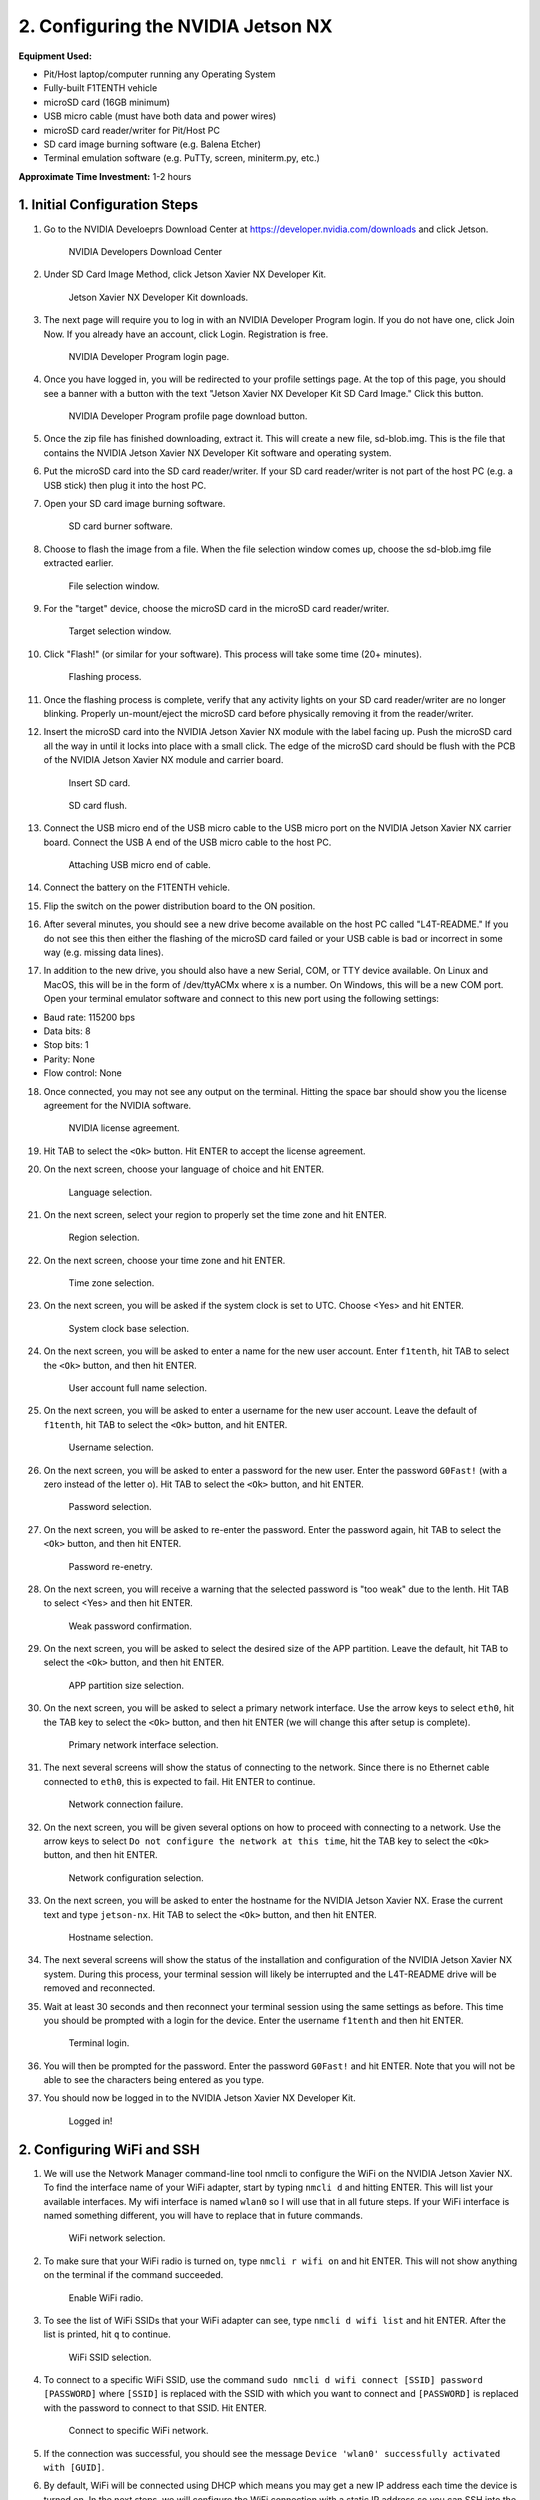 .. _doc_optional_software_nx:

2. Configuring the NVIDIA Jetson NX
=========================================

**Equipment Used:**

* Pit/Host laptop/computer running any Operating System
* Fully-built F1TENTH vehicle
* microSD card (16GB minimum)
* USB micro cable (must have both data and power wires)
* microSD card reader/writer for Pit/Host PC
* SD card image burning software (e.g. Balena Etcher)
* Terminal emulation software (e.g. PuTTy, screen, miniterm.py, etc.)

**Approximate Time Investment:** 1-2 hours

1. Initial Configuration Steps
---------------------------

1. Go to the NVIDIA Develoeprs Download Center at https://developer.nvidia.com/downloads and click Jetson.

        .. figure:: img/nx/nx-software-step1.png
                :align: center

                NVIDIA Developers Download Center

2. Under SD Card Image Method, click Jetson Xavier NX Developer Kit.

        .. figure:: img/nx/nx-software-step2.png
                :align: center

                Jetson Xavier NX Developer Kit downloads.

3. The next page will require you to log in with an NVIDIA Developer Program login. If you do not have one, click Join Now. If you already have an account, click Login. Registration is free.

        .. figure:: img/nx/nx-software-step3.png
                :align: center

                NVIDIA Developer Program login page.

4. Once you have logged in, you will be redirected to your profile settings page. At the top of this page, you should see a banner with a button with the text "Jetson Xavier NX Developer Kit SD Card Image." Click this button.

        .. figure:: img/nx/nx-software-step4.png
                :align: center

                NVIDIA Developer Program profile page download button.

5. Once the zip file has finished downloading, extract it. This will create a new file, sd-blob.img. This is the file that contains the NVIDIA Jetson Xavier NX Developer Kit software and operating system.
6. Put the microSD card into the SD card reader/writer. If your SD card reader/writer is not part of the host PC (e.g. a USB stick) then plug it into the host PC.
7. Open your SD card image burning software.

        .. figure:: img/nx/nx-software-step7.png
                :align: center

                SD card burner software.

8. Choose to flash the image from a file. When the file selection window comes up, choose the sd-blob.img file extracted earlier.

        .. figure:: img/nx/nx-software-step8.png
                :align: center

                File selection window.

9. For the "target" device, choose the microSD card in the microSD card reader/writer.

        .. figure:: img/nx/nx-software-step9.png
                :align: center

                Target selection window.

10. Click "Flash!" (or similar for your software). This process will take some time (20+ minutes).

        .. figure:: img/nx/nx-software-step10.png
                :align: center

                Flashing process.

11. Once the flashing process is complete, verify that any activity lights on your SD card reader/writer are no longer blinking. Properly un-mount/eject the microSD card before physically removing it from the reader/writer.
12. Insert the microSD card into the NVIDIA Jetson Xavier NX module with the label facing up. Push the microSD card all the way in until it locks into place with a small click. The edge of the microSD card should be flush with the PCB of the NVIDIA Jetson Xavier NX module and carrier board.

        .. figure:: img/nx/nx-insert-sd.jpg
                :align: center

                Insert SD card.

        .. figure:: img/nx/nx-sd-inserted.jpg
                :align: center

                SD card flush.

13. Connect the USB micro end of the USB micro cable to the USB micro port on the NVIDIA Jetson Xavier NX carrier board. Connect the USB A end of the USB micro cable to the host PC.

        .. figure:: img/nx/nx-attach-usb.jpg
                :align: center

                Attaching USB micro end of cable.

14. Connect the battery on the F1TENTH vehicle.
15. Flip the switch on the power distribution board to the ON position.
16. After several minutes, you should see a new drive become available on the host PC called "L4T-README." If you do not see this then either the flashing of the microSD card failed or your USB cable is bad or incorrect in some way (e.g. missing data lines).
17. In addition to the new drive, you should also have a new Serial, COM, or TTY device available. On Linux and MacOS, this will be in the form of /dev/ttyACMx where x is a number. On Windows, this will be a new COM port. Open your terminal emulator software and connect to this new port using the following settings:

* Baud rate: 115200 bps
* Data bits: 8
* Stop bits: 1
* Parity: None
* Flow control: None

18. Once connected, you may not see any output on the terminal. Hitting the space bar should show you the license agreement for the NVIDIA software.

        .. figure:: img/nx/nx-software-step18.png
                :align: center

                NVIDIA license agreement.

19. Hit TAB to select the ``<Ok>`` button. Hit ENTER to accept the license agreement.
20. On the next screen, choose your language of choice and hit ENTER.

        .. figure:: img/nx/nx-software-step20.png
                :align: center

                Language selection.

21. On the next screen, select your region to properly set the time zone and hit ENTER.

        .. figure:: img/nx/nx-software-step21.png
                :align: center

                Region selection.

22. On the next screen, choose your time zone and hit ENTER.

        .. figure:: img/nx/nx-software-step22.png
                :align: center

                Time zone selection.

23. On the next screen, you will be asked if the system clock is set to UTC. Choose <Yes> and hit ENTER.

        .. figure:: img/nx/nx-software-step23.png
                :align: center

                System clock base selection.

24. On the next screen, you will be asked to enter a name for the new user account. Enter ``f1tenth``, hit TAB to select the ``<Ok>`` button, and then hit ENTER.

        .. figure:: img/nx/nx-software-step24.png
                :align: center

                User account full name selection.

25. On the next screen, you will be asked to enter a username for the new user account. Leave the default of ``f1tenth``, hit TAB to select the ``<Ok>`` button, and hit ENTER.

        .. figure:: img/nx/nx-software-step25.png
                :align: center

                Username selection.

26. On the next screen, you will be asked to enter a password for the new user. Enter the password ``G0Fast!`` (with a zero instead of the letter o). Hit TAB to select the ``<Ok>`` button, and hit ENTER.

        .. figure:: img/nx/nx-software-step26.png
                :align: center

                Password selection.

27. On the next screen, you will be asked to re-enter the password. Enter the password again, hit TAB to select the ``<Ok>`` button, and then hit ENTER.

        .. figure:: img/nx/nx-software-step27.png
                :align: center

                Password re-enetry.

28. On the next screen, you will receive a warning that the selected password is "too weak" due to the lenth. Hit TAB to select <Yes> and then hit ENTER.

        .. figure:: img/nx/nx-software-step28.png
                :align: center

                Weak password confirmation.

29. On the next screen, you will be asked to select the desired size of the APP partition. Leave the default, hit TAB to select the ``<Ok>`` button, and then hit ENTER.

        .. figure:: img/nx/nx-software-step29.png
                :align: center

                APP partition size selection.

30. On the next screen, you will be asked to select a primary network interface. Use the arrow keys to select ``eth0``, hit the TAB key to select the ``<Ok>`` button, and then hit ENTER (we will change this after setup is complete).

        .. figure:: img/nx/nx-software-step30.png
                :align: center

                Primary network interface selection.

31. The next several screens will show the status of connecting to the network. Since there is no Ethernet cable connected to ``eth0``, this is expected to fail. Hit ENTER to continue.

        .. figure:: img/nx/nx-software-step31.png
                :align: center

                Network connection failure.

32. On the next screen, you will be given several options on how to proceed with connecting to a network. Use the arrow keys to select ``Do not configure the network at this time``, hit the TAB key to select the ``<Ok>`` button, and then hit ENTER.

        .. figure:: img/nx/nx-software-step32.png
                :align: center

                Network configuration selection.

33. On the next screen, you will be asked to enter the hostname for the NVIDIA Jetson Xavier NX. Erase the current text and type ``jetson-nx``. Hit TAB to select the ``<Ok>`` button, and then hit ENTER.

        .. figure:: img/nx/nx-software-step33.png
                :align: center

                Hostname selection.

34. The next several screens will show the status of the installation and configuration of the NVIDIA Jetson Xavier NX system. During this process, your terminal session will likely be interrupted and the L4T-README drive will be removed and reconnected.
35. Wait at least 30 seconds and then reconnect your terminal session using the same settings as before. This time you should be prompted with a login for the device. Enter the username ``f1tenth`` and then hit ENTER.

        .. figure:: img/nx/nx-software-step35.png
                :align: center

                Terminal login.

36. You will then be prompted for the password. Enter the password ``G0Fast!`` and hit ENTER. Note that you will not be able to see the characters being entered as you type.
37. You should now be logged in to the NVIDIA Jetson Xavier NX Developer Kit.

        .. figure:: img/nx/nx-software-step37.png
                :align: center

                Logged in!


2. Configuring WiFi and SSH
------------------------

1. We will use the Network Manager command-line tool nmcli to configure the WiFi on the NVIDIA Jetson Xavier NX. To find the interface name of your WiFi adapter, start by typing ``nmcli d`` and hitting ENTER. This will list your available interfaces. My wifi interface is named ``wlan0`` so I will use that in all future steps. If your WiFi interface is named something different, you will have to replace that in future commands.

        .. figure:: img/nx/nx-wifi-step-1.png
                :align: center

                WiFi network selection.

2. To make sure that your WiFi radio is turned on, type ``nmcli r wifi on`` and hit ENTER. This will not show anything on the terminal if the command succeeded.

        .. figure:: img/nx/nx-wifi-step-2.png
                :align: center

                Enable WiFi radio.

3. To see the list of WiFi SSIDs that your WiFi adapter can see, type ``nmcli d wifi list`` and hit ENTER. After the list is printed, hit ``q`` to continue.

        .. figure:: img/nx/nx-wifi-step-3.png
                :align: center

                WiFi SSID selection.

4. To connect to a specific WiFi SSID, use the command ``sudo nmcli d wifi connect [SSID] password [PASSWORD]`` where ``[SSID]`` is replaced with the SSID with which you want to connect and ``[PASSWORD]`` is replaced with the password to connect to that SSID. Hit ENTER.

        .. figure:: img/nx/nx-wifi-step-4.png
                :align: center

                Connect to specific WiFi network.

5. If the connection was successful, you should see the message ``Device 'wlan0' successfully activated with [GUID]``.
6. By default, WiFi will be connected using DHCP which means you may get a new IP address each time the device is turned on. In the next steps, we will configure the WiFi connection with a static IP address so you can SSH into the Developer Kit reliably. To set a static IP address, you will need to know the subnet, IP address range, and gateway of your wifi network.
7. To get the currently-assigned IP address use the command ``ip addr show dev wlan0``.

        .. figure:: img/nx/nx-wifi-step-7.png
                :align: center

                Currently-connected WiFi IP address.

8. To set a static IP address, you will also need to know the name of the connection. This is usually the same as the SSID of the WiFi network but not always. To see the list of current connections, use the command ``nmcli c show``.

        .. figure:: img/nx/nx-wifi-step-8.png
                :align: center

                List of connections.

9. To set a static IP address use the command ``sudo nmcli c mod [CONNECTION_NAME] ipv4.address [NEW_ADDRESS]/[CIDR]`` where ``[CONNECTION_NAME]`` is replaced with the name of your WiFi connection that you got from step 8, ``[NEW_ADDRESS]`` is replaced with the static IP address that you want to set, and ``[CIDR]`` is the `CIDR representation <https://www.ionos.com/digitalguide/server/know-how/cidr-classless-inter-domain-routing/>`_ of the subnet (usually 24).

        .. figure:: img/nx/nx-wifi-step-9.png
                :align: center

                Setting static IP address.

10. To set the connection's default gateway, use the command ``sudo nmcli c mod [CONNECTION_NAME] ipv4.gateway [GATEWAY_IP]`` where ``[CONNECTION_NAME]`` is replaced with the name of your WiFi connection that you got from step 8 and ``[GATEWAY_IP]`` is replaced with the IP address of your WiFi network's gateway/router.

        .. figure:: img/nx/nx-wifi-step-10.png
                :align: center

                Setting IP gateway.

11. To set the connection's DNS servers, use the command ``sudo nmcli c mod [CONNECTION_NAME] ipv4.dns "[DNS_SERVER1]"`` where ``[CONNECTION_NAME]`` is replaced with the name of your WiFi connection that you got from step 8 and ``[DNS_SERVERS]`` is replaced with a comma-separated list of DNS server IP addresses. Google DNS servers at 8.8.8.8 and 8.8.4.4 are recommended.
12. To disable DHCP and always use the static IP address on this connection, use the command ``sudo nmcli c mod [CONNECTION_NAME] ipv4.method manual`` where ``[CONNECTION_NAME]`` is replaced with the name of your WiFi connection that you got from step 8.

        .. figure:: img/nx/nx-wifi-step-12.png
                :align: center

                Setting connection to always use static IP.

13. To save the changes you've made, run the command ``sudo nmcli c up [CONNECTION_NAME]`` where ``[CONNECTION_NAME]`` is replaced with the name of your WiFi connection that you got from step 8.
14. To verify that you can SSH into the NVIDIA Jetson Xavier NX Developer Kit, verify that the Pit/Host PC is connected to the same network as the Jetson Xavier NX Developer Kit and use an SSH client on the Host PC to connect to the new IP address of the Developer Kit. On Linux this would be done with the command ``ssh f1tenth@[IP_ADDRESS]`` where ``[IP_ADDRESS]`` is replaced with the static IP address that you assigned to the Developer Kit. After you have verified that SSH works correctly, you can close the connection to the Developer Kit in your terminal emulator and disconnect the micro USB cable.

3. Updating Packages
-----------------

1. All further steps assume that your NVIDIA Jetson Xavier NX Developer Kit is connected to the internet and you are connected to the Developer Kit via SSH.
2. To update the list of available packages, run ``sudo apt update``.
3. To install all available updates, run ``sudo apt full-upgrade``.
4. Once all packages have been upgraded run ``sudo reboot`` to restart the Developer Kit and apply any changes.

4. Creating a Swapfile
-------------------

1. Run the following commands to create a swapfile which can help with memory-intensive tasks

  .. code:: bash

    sudo fallocate -l 4G /var/swapfile
    sudo chmod 600 /var/swapfile
    sudo mkswap /var/swapfile
    sudo swapon /var/swapfile
    sudo bash -c 'echo "/var/swapfile swap swap defaults 0 0" >> /etc/fstab'

5. Installing ROS
--------------

We use ROS to connect everything together and ultimately run the car. We'll need to set up the :ref:`ROS workspace <ros_workspace>`, set up some :ref:`udev rules <udev_rules>`, and :ref:`test the lidar connection <lidar_setup>`. Everything in this section is done on the **Jetson Xavier NX** so you will need to connect to it via SSH from the **Pit/Host** laptop/computer or plug in a monitor, keyboard, and mouse.

These instructions are specific to setting up the software on the Jetson Xavier NX as the setup is a bit different than the TX2. Many thanks to `Jim from JetsonHacks <https://www.jetsonhacks.com/>`_ and `Josh Whitley from The Autoware Foundation <https://autoware.org/>`_ for figuring this out.

1. Install the Logitech F710 driver on the Jetson.

  .. code:: bash

    git clone https://github.com/jetsonhacks/logitech-f710-module
    cd logitech-f710-module
    ./install-module.sh

2. Install ROS

  .. code:: bash

    $ cd ~
    $ git clone https://github.com/jetsonhacks/installROS
    $ cd installROS
    $ ./installROS -p ros-melodic-ros-base
    $ ./setupCatkinWorkspace.sh f1tenth_ws

  (This will setup a catkin workspace in the home directory named ``f1tenth_ws``)

3. We are now ready to install the F1/Tenth ROS packages

  .. code:: bash

    cd ~/f1tenth_ws/src
    git clone https://github.com/f1tenth/f1tenth_system
    find . -name '*.py' -exec chmod +x {} \;
    cd ..
    source devel/setup.bash
    rosdep install -a -y -i
    catkin_make
